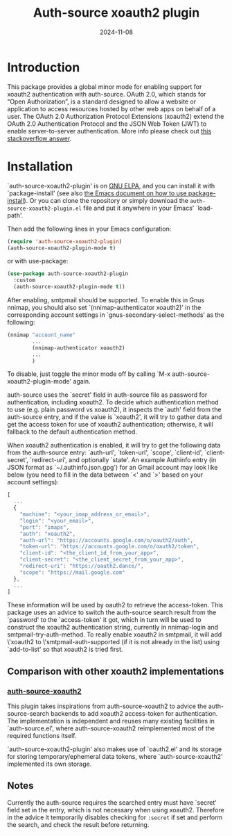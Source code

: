 #+TITLE: Auth-source xoauth2 plugin
#+DATE: 2024-11-08

#+html: <a href="https://elpa.gnu.org/packages/auth-source-xoauth2-plugin.html"><img alt="GNU ELPA" src="https://elpa.gnu.org/packages/auth-source-xoauth2-plugin.svg"/></a>

* Introduction

This package provides a global minor mode for enabling support for
xoauth2 authentication with auth-source.  OAuth 2.0, which stands for
“Open Authorization”, is a standard designed to allow a website or
application to access resources hosted by other web apps on behalf of
a user.  The OAuth 2.0 Authorization Protocol Extensions (xoauth2)
extend the OAuth 2.0 Authentication Protocol and the JSON Web Token
(JWT) to enable server-to-server authentication.  More info please
check out [[https://stackoverflow.com/a/76389679/2337550][this stackoverflow answer]].

* Installation

`auth-source-xoauth2-plugin' is on [[https://elpa.gnu.org/packages/auth-source-xoauth2-plugin.html][GNU ELPA]], and you can install it
with `package-install' (see also [[https://www.gnu.org/software/emacs/manual/html_node/emacs/Package-Installation.html][the Emacs document on how to use
package-install]]).  Or you can clone the repository or simply download
the ~auth-source-xoauth2-plugin.el~ file and put it anywhere in your
Emacs' `load-path'.

Then add the following lines in your Emacs configuration:

#+BEGIN_SRC emacs-lisp
  (require 'auth-source-xoauth2-plugin)
  (auth-source-xoauth2-plugin-mode t)
#+END_SRC

or with use-package:

#+BEGIN_SRC emacs-lisp
  (use-package auth-source-xoauth2-plugin
    :custom
    (auth-source-xoauth2-plugin-mode t))
#+END_SRC

After enabling, smtpmail should be supported.  To enable this in Gnus
nnimap, you should also set `(nnimap-authenticator xoauth2)' in the
corresponding account settings in `gnus-secondary-select-methods' as
the following:

#+BEGIN_SRC emacs-lisp
  (nnimap "account_name"
          ...
          (nnimap-authenticator xoauth2)
          ...
          )
#+END_SRC

To disable, just toggle the minor mode off by calling `M-x
auth-source-xoauth2-plugin-mode' again.

auth-source uses the `secret' field in auth-source file as password
for authentication, including xoauth2.  To decide which
authentication method to use (e.g. plain password vs xoauth2), it
inspects the `auth' field from the auth-source entry, and if the
value is `xoauth2', it will try to gather data and get the access
token for use of xoauth2 authentication; otherwise, it will fallback
to the default authentication method.

When xoauth2 authentication is enabled, it will try to get the
following data from the auth-source entry: `auth-url', `token-url',
`scope', `client-id', `client-secret', `redirect-uri', and optionally
`state'.  An example Authinfo entry (in JSON format as
`~/.authinfo.json.gpg') for an Gmail account may look like below (you
need to fill in the data between `<' and `>' based on your account
settings):

#+BEGIN_SRC js
  [
    ...
    {
      "machine": "<your_imap_address_or_email>",
      "login": "<your_email>",
      "port": "imaps",
      "auth": "xoauth2",
      "auth-url": "https://accounts.google.com/o/oauth2/auth",
      "token-url": "https://accounts.google.com/o/oauth2/token",
      "client-id": "<the_client_id_from_your_app>",
      "client-secret": "<the_client_secret_from_your_app>",
      "redirect-uri": "https://oauth2.dance/",
      "scope": "https://mail.google.com"
    },
    ...
  ]
#+END_SRC

These information will be used by oauth2 to retrieve the access-token.
This package uses an advice to switch the auth-source search result
from the `password' to the `access-token' it got, which in turn will
be used to construct the xoauth2 authentication string, currently in
nnimap-login and smtpmail-try-auth-method.  To really enable xoauth2
in smtpmail, it will add \'xoauth2 to \'smtpmail-auth-supported (if it
is not already in the list) using `add-to-list' so that xoauth2 is
tried first.

** Comparison with other xoauth2 implementations

*** [[https://github.com/ccrusius/auth-source-xoauth2][auth-source-xoauth2]]

This plugin takes inspirations from auth-source-xoauth2 to advice the
auth-source-search backends to add xoauth2 access-token for
authentication.  The implementation is independent and reuses many
existing facilities in `auth-source.el', where auth-source-xoauth2
reimplemented most of the required functions itself.

`auth-source-xoauth2-plugin' also makes use of `oauth2.el' and its
storage for storing temporary/ephemeral data tokens, where
`auth-source-xoauth2' implemented its own storage.

** Notes

Currently the auth-source requires the searched entry must have
`secret' field set in the entry, which is not necessary when using
xoauth2.  Therefore in the advice it temporarily disables checking
for ~:secret~ if set and perform the search, and check the result
before returning.
